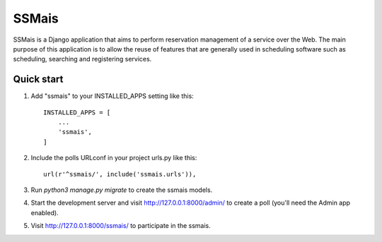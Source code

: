 =====
SSMais
=====

SSMais is a Django application that aims to perform reservation management of a service over the Web.
The main purpose of this application is to allow the reuse of features that are generally used in scheduling
software such as scheduling, searching and registering services.

Quick start
-----------

1. Add "ssmais" to your INSTALLED_APPS setting like this::

    INSTALLED_APPS = [
        ...
        'ssmais',
    ]

2. Include the polls URLconf in your project urls.py like this::

    url(r'^ssmais/', include('ssmais.urls')),

3. Run `python3 manage.py migrate` to create the ssmais models.

4. Start the development server and visit http://127.0.0.1:8000/admin/
   to create a poll (you'll need the Admin app enabled).

5. Visit http://127.0.0.1:8000/ssmais/ to participate in the ssmais.
